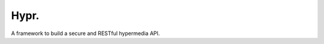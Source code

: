 Hypr. |master-travis| |master-coveralls|
========================================


A framework to build a secure and RESTful hypermedia API.


.. |master-travis| image:: https://api.travis-ci.org/project-hypr/hypr.png?branch=master
.. |master-coveralls| image:: https://coveralls.io/repos/project-hypr/hypr/badge.svg?branch=master&service=github

